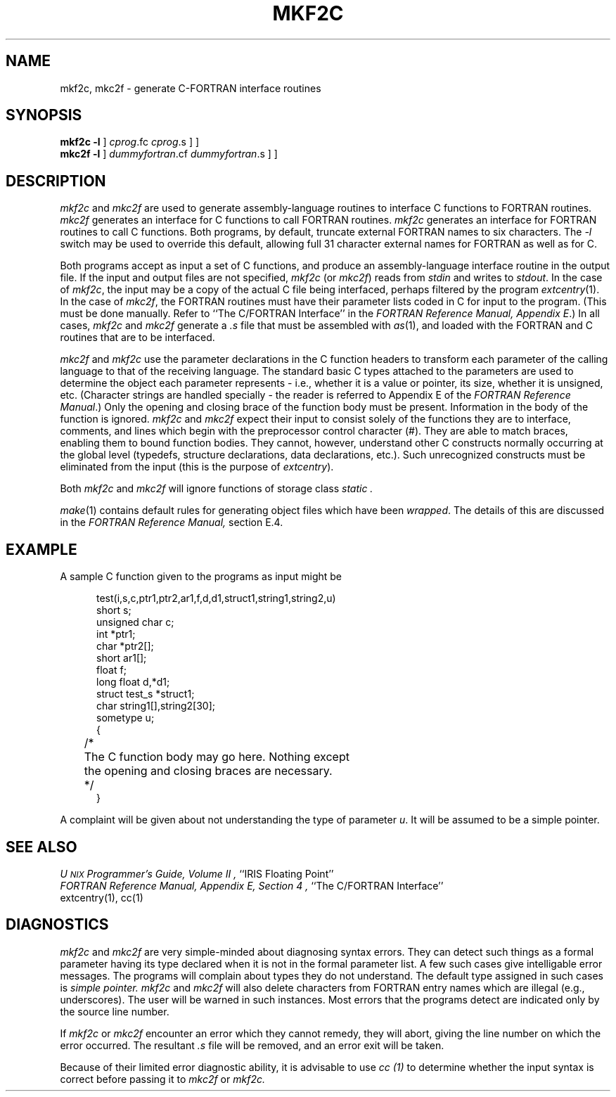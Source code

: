 '\"macro stdmacro
.TH MKF2C 1
.SH NAME
mkf2c, mkc2f \- generate C-FORTRAN interface routines
.SH SYNOPSIS
.B mkf2c
\[ \f3\-l\f1 \]
\[ \f2cprog\f1.fc \[ \f2cprog\f1.s\ ] \]
.br
.B mkc2f
\[ \f3\-l\f1 \]
\[ \f2dummyfortran\f1.cf \[ \f2dummyfortran\f1.s \] \]
.SH DESCRIPTION
.I mkf2c
and 
.I mkc2f
are used to generate assembly-language routines to
interface C functions to FORTRAN routines.  
.I mkc2f
generates an interface for C functions to call FORTRAN routines.
.I mkf2c
generates an interface for FORTRAN routines to call C functions.
Both programs, by default, truncate external FORTRAN names to six characters.
The \f2\-l\fP switch may be used to override this default, allowing
full 31 character external names for FORTRAN as well as for C.
.PP
Both programs accept as input a set of C functions, and
produce an assembly-language interface routine in the output file.
If the input and output files are not specified, \f2mkf2c\f1 (or \f2mkc2f\f1)
reads from \f2stdin\f1 and writes to \f2stdout\f1.
In the case of 
\f2mkf2c\fP,
the input may be a copy of the actual C file being interfaced,  
perhaps filtered by the program
.IR extcentry (1).
In the case of 
\f2mkc2f\fP,
the FORTRAN routines must have their parameter lists coded in C for input
to the program.
(This must be done manually.  Refer to 
``The C/FORTRAN Interface''
in the 
\f2FORTRAN Reference Manual, Appendix E\f1.)
In all cases, 
.I mkf2c
and
.I mkc2f
generate a 
.I .s
file that must be assembled with
\f2as\f1(1),
and loaded with the FORTRAN and C routines that are to be interfaced.
.PP
.I mkc2f
and 
.I mkf2c
use the parameter declarations in the C function headers to
transform each parameter of the calling language to 
that of the receiving language.  
The standard
basic C types attached to the parameters 
are used 
to determine the object each parameter represents \- i.e., whether it
is a value or pointer, its size, whether it is unsigned, etc.  
(Character strings are handled specially \- the reader is referred to 
Appendix E of the \f2FORTRAN Reference Manual\f1.)
Only the opening
and closing brace of the function body must be present.  
Information in the body of the function is ignored.  
.I mkf2c
and 
.I mkc2f
expect their input to consist solely of the functions they are to
interface, comments, and lines which begin with the preprocessor
control character (#).  They are able to match braces, enabling them
to bound function bodies.  They cannot, however, understand other
C constructs normally occurring at the global level (typedefs, structure
declarations, data declarations, etc.).
Such unrecognized constructs 
must be eliminated from the input (this is the purpose of
\f2extcentry\fP).
.PP
Both
.I mkf2c
and 
.I mkc2f
will ignore functions of storage class 
.I static .
.PP
\f2make\f1(1) contains default rules for generating object files which
have been \f2wrapped\fP.  The details of this are discussed in the
\f2FORTRAN Reference Manual,\fP section E.4.
.SH EXAMPLE
A sample C function given to the programs as input might be
.sp 2
.nf
.in +0.5i
test(i,s,c,ptr1,ptr2,ar1,f,d,d1,struct1,string1,string2,u)
short s;
unsigned char c;
int *ptr1;
char *ptr2[];
short ar1[];
float f;
long float d,*d1;
struct test_s *struct1;
char string1[],string2[30];
sometype u;
{	
	/*
	The C function body may go here.  Nothing except
	the opening and closing braces are necessary.
	*/
}
.in
.fi
.sp 2
A complaint will be given about not understanding the type of
parameter
\f2u\fP.
It will be assumed to be a simple pointer.
.SH "SEE ALSO"
.I "U\s-2NIX\s+2 Programmer's Guide, Volume II",
``IRIS Floating Point''
.br
.I "FORTRAN Reference Manual, Appendix E, Section 4",
``The C/FORTRAN Interface''
.br
extcentry(1),
cc(1)
.SH DIAGNOSTICS
.I mkf2c
and 
.I mkc2f
are very simple-minded about diagnosing syntax errors.  They can
detect such things as a formal parameter having its type declared when it
is not in the formal parameter list.  A few such cases give intelligable
error messages.  The programs will complain about types they do not understand.
The default type assigned in such cases is
.I "simple pointer."
.I mkf2c
and 
.I mkc2f
will also delete characters from FORTRAN entry names which are 
illegal (e.g., underscores).  The user will be warned in such instances.
Most errors that the programs detect are indicated only by the source line
number.  
.PP
If 
.I mkf2c
or
.I mkc2f
encounter an error which they cannot remedy, they will abort, giving the line
number on which the error occurred.
The resultant 
.I .s
file will be removed, and an error exit will be taken.
.PP
Because of their limited error diagnostic ability, it is advisable
to use
.I cc (1)
to determine whether the input syntax is correct before passing it
to 
.I mkc2f
or
.I mkf2c.

